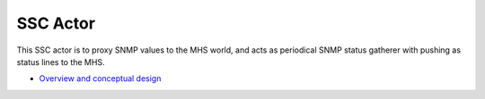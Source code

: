 SSC Actor
======

This SSC actor is to proxy SNMP values to the MHS world, and acts as periodical 
SNMP status gatherer with pushing as status lines to the MHS. 

- `Overview and conceptual design <docs/overview.rst>`_

